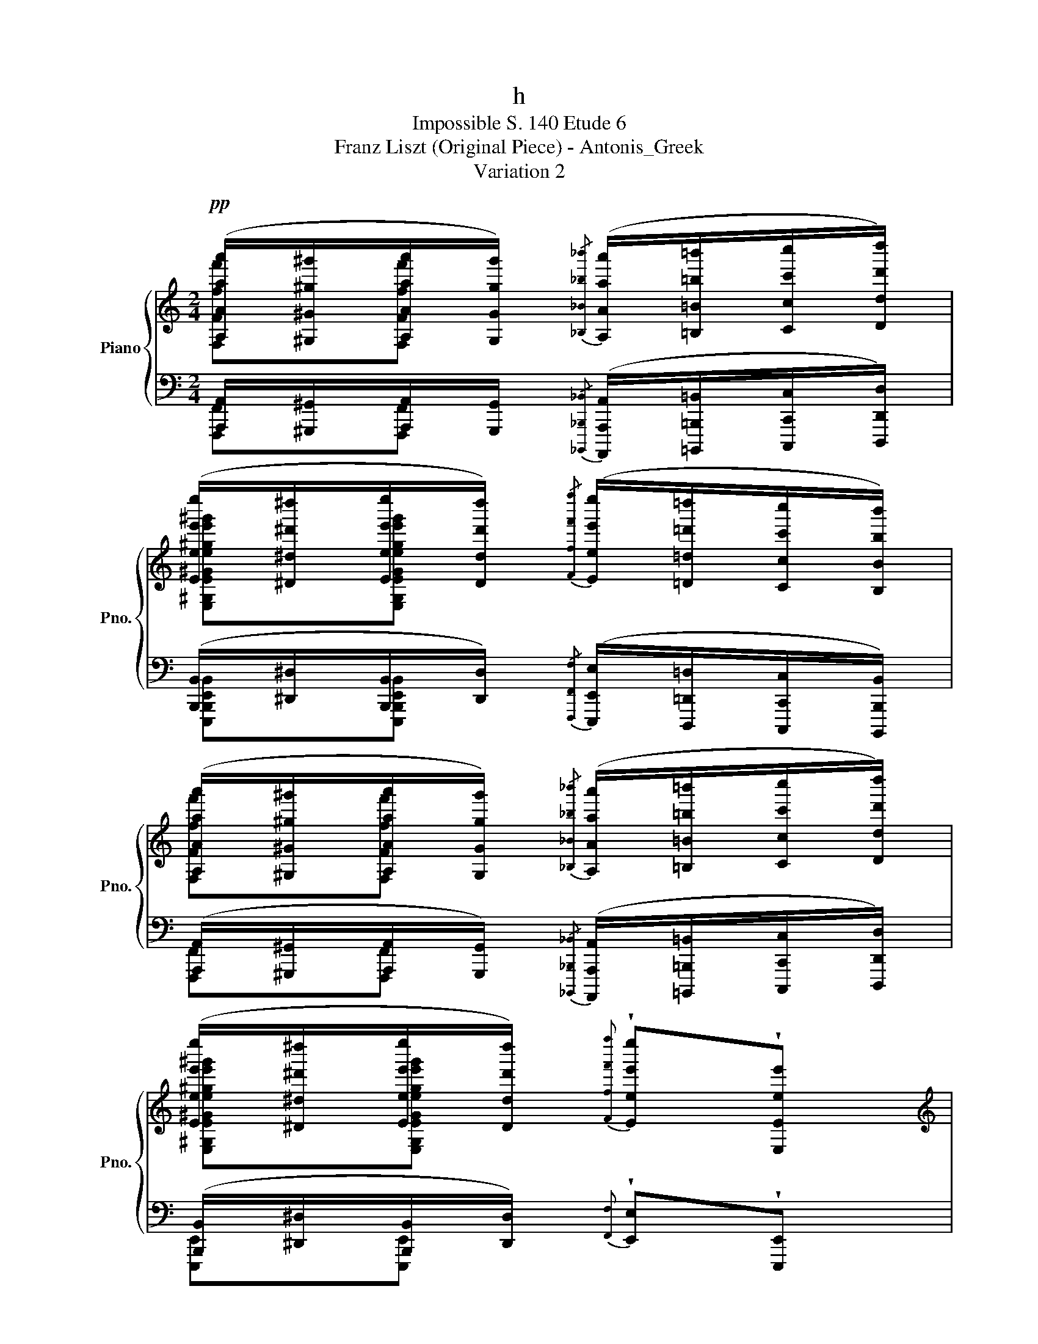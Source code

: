 X:1
T:h
T:Impossible S. 140 Etude 6
T:Franz Liszt (Original Piece) - Antonis_Greek
T:Variation 2
%%score { ( 1 2 ) | ( 3 4 ) }
L:1/8
M:2/4
K:C
V:1 treble nm="Piano" snm="Pno."
V:2 treble 
V:3 bass 
V:4 bass 
V:1
!pp! ([A,Aaa']/[^G,^G^g^g']/[A,Aaa']/[G,Ggg']/){/[_B,_B_b_b']} ([A,Aaa']/[=B,=B=b=b']/[Ccc'c'']/[Ddd'd'']/) | %1
 ([Eee'e'']/[^D^d^d'^d'']/[Eee'e'']/[Ddd'd'']/){/[Fff'f'']} ([Eee'e'']/[=D=d=d'=d'']/[Ccc'c'']/[B,Bbb']/) | %2
 ([A,Aaa']/[^G,^G^g^g']/[A,Aaa']/[G,Ggg']/){/[_B,_B_b_b']} ([A,Aaa']/[=B,=B=b=b']/[Ccc'c'']/[Ddd'd'']/) | %3
 ([Eee'e'']/[^D^d^d'^d'']/[Eee'e'']/[Ddd'd'']/){[Fff'f'']} !wedge![Eee'e'']!wedge![E,Eee'] | %4
[K:treble] z2 (!^![Aaa']2- | [Aaa']!^![^G^g^g'] !^!!tenuto![ee'e'']2 | %6
 !^![ee'e'']!^![dd'd'']!^![cc'c'']!^![Bbb']) | (!^![Bbb']2 !^![Eee']2) | %8
!fff! [EAeae'a'e''a'']/[^G^g^g'^g'']/[EAeae'a'e''a'']/[^G^g^g'g'']/{/[B,Bbb'b'']} ([A,Aaa'a'']/[=G=g=g'=g'']/[Fff'f'']/[Eee'e'']/) | %9
[K:bass] ([Ddd'd'']/[^C^c^c'^c'']/[Ddd'd'']/[Ccc'c'']/){/[_E,_E_e_e'_e'']} ([D,Ddd'd'']/[=E=e=e'=e'']/[Fff'f'']/[Ddd'd'']/) | %10
 ([Ggg'g'']/[^F^f^f'^f'']/[Ggg'g'']/[^F^f^f'f'']/){/[_A,_A_a_a'_a'']} ([G,Ggg'g'']/[=F=f=f'=f'']/[Eee'e'']/[Ccc'c'']/) | %11
 ([Ccc'c'']/[B,Bbb']/[Ccc'c'']/[B,Bbb']/){/[_D,_D_d_d'_d'']} ([C,Ccc'c'']/[=D=d=d'=d'']/[Eee'e'']/[Ccc'c'']/) | %12
 ([Fff'f'']/[Eee'e'']/[Fff'f'']/[Eee'e'']/){/[=Ggg'g'']} ([Fff'f'']/[Ddd'd'']/[Ccc'c'']/[B,Bbb']/) | %13
 ([Eee'e'']/[^D^d^d'^d'']/[Eee'e'']/[Ddd'd'']/){/[Fff'f'']} ([Eee'e'']/[Ccc'c'']/[B,Bbb']/[A,Aaa']/) | %14
 ([B,Bbb']/[^A,^A^a^a']/[B,Bbb']/[^A,^A^a^a']/){/[Cc]} ([^G,B,^GB^gb]/[Fff']/[Eee']/[=G,=G=g]/) | %15
 [=A,Aa]/[^G,^G^g]/[A,Aa]/[G,Gg]/{[B,Bb]} [A,AAa] z | %16
[K:treble] z!8va(! !wedge!!tenuto![=gae'g'a'a'e''a'']2 (!^![ge'g'_b'e''_b'']- | %17
 [ge'g'b'e''b''][af'a'a'f''a''][faf'f'a'f''][dfd'd'f'd''])!8va)! | %18
 z !wedge!!tenuto![d=fd']2 (!^![ege']- | [ege'][dfd'][cec'][Geg]) | %20
 z !^![FBff'b'f'']2 (!^![=GB=gg'b'g'']- | [=GB=gg'b'g''][FAff'a'f''][EAee'a'e'']>[CEcc'e'c'']) | %22
[Q:1/4=120]"_ritard." [A,B,^DBab^d'b'][Q:1/4=119]"^.4"[A,B,DBabd'b'][Q:1/4=117]"^.1"!<(! [^G,=Dc^g=d'c'']/[Q:1/4=115][B,Bbb']/[Q:1/4=112]"^.2"!^!!fermata![Fff'f'']/[Q:1/4=108]"^.7"[Eee'e'']/!<)![Q:1/4=119]"^.9"[Q:1/4=118]"^.5" | %23
!p![Q:1/4=104]"^.4" z[Q:1/4=93]"^.3" !wedge![A,DFAad'f'a'][Q:1/4=78]"^.6"!wedge![A,DFAad'f'a'][Q:1/4=60] z[Q:1/4=99]"^.3"[Q:1/4=86]"^.4" | %24
 z4 | z4 |] %26
V:2
 [F,Fff'][F,Fff'] x2 | [E,^G,E^Ge^ge'^g'][E,G,EGege'g'] x2 | [F,Fff'][F,Fff'] x2 | %3
 [E,^G,E^Ge^ge'^g'][E,G,EGege'g'] x2 |[K:treble] x4 | x4 | x4 | x4 | %8
 [G,A,GAgag'a'][G,A,=GA=ga=g'a'] x2 |[K:bass] [D,F,DFdfd'f'][D,F,DFdfd'f'] x2 | %10
 [F,G,DFGdfgd'f'g'd''][F,G,D=FGd=fgd'=f'g'd''] x2 | [C,E,CEcec'e'][C,E,CEcec'e'] x2 | %12
 [F,B,FBfbf'b'][F,B,FBfbf'b'] x2 | [E,A,EAeae'a'][E,A,EAeae'a'] x2 | %14
 [^D,A,^DA^da^d'a'][D,=A,D=Ad=ad'=a'] [=D,=D=d]2 | [C,E,CEce][D,F,DFdf] [C,E,CEce] x | %16
[K:treble] x!8va(! x3 | x4!8va)! | x4 | x4 | x4 | x4 | x4 | x4 | x4 | x4 |] %26
V:3
 [A,,,A,,]/[^G,,,^G,,]/[A,,,A,,]/[G,,,G,,]/{/[_B,,,,_B,,,_B,,]} ([A,,,,A,,,A,,]/[=B,,,,=B,,,=B,,]/[C,,,C,,C,]/[D,,,D,,D,]/) | %1
 ([B,,,B,,]/[^D,,^D,]/[B,,,B,,]/[D,,D,]/){/[F,,,F,,F,]} ([E,,,E,,E,]/[D,,,=D,,=D,]/[C,,,C,,C,]/[B,,,,B,,,B,,]/) | %2
 ([A,,,A,,]/[^G,,,^G,,]/[A,,,A,,]/[G,,,G,,]/){/[_B,,,,_B,,,_B,,]} ([A,,,,A,,,A,,]/[=B,,,,=B,,,=B,,]/[C,,,C,,C,]/[D,,,D,,D,]/) | %3
 ([B,,,B,,]/[^D,,^D,]/[B,,,B,,]/[D,,D,]/){[F,,F,]} !wedge![E,,E,]!wedge![E,,,E,,] | %4
 ([A,,,A,,]/[^G,,,^G,,]/[A,,,A,,]/[G,,,G,,]/)!<(!{/[_B,,,,_B,,,_B,,]} ([A,,,,A,,,A,,]/[=B,,,,=B,,,=B,,]/[C,,,C,,C,]/[D,,,D,,D,]/)!<)! | %5
 ([E,,E,]/[^D,,^D,]/[E,,E,]/[D,,D,]/)!<(!{/[F,,,F,,F,]} ([E,,,E,,E,]/[D,,,=D,,=D,]/[C,,,C,,C,]/[B,,,,B,,,B,,]/)!<)! | %6
 ([A,,,A,,]/[^G,,,^G,,]/[A,,,A,,]/[G,,,G,,]/)!<(!{/[_B,,,,_B,,,_B,,]} ([A,,,,A,,,A,,]/[=B,,,,=B,,,=B,,]/[C,,,C,,C,]/[D,,,D,,D,]/)!<)! | %7
 ([E,,E,]/[^D,,^D,]/[E,,E,]/[D,,D,]/){/[F,,F,]} !wedge![E,,E,]!wedge![E,,,E,,] | %8
 ([A,,,A,,]/[^G,,,^G,,]/[A,,,A,,]/[G,,,G,,]/){/[_B,,,_B,,]} ([A,,,A,,]/[=G,,,=G,,]/[F,,,F,,]/[E,,,E,,]/) | %9
 ([D,,,D,,]/[^C,,,^C,,]/[D,,,D,,]/[C,,,C,,]/){/[_E,,,_E,,]} ([D,,,D,,]/[=E,,,=E,,]/[F,,,F,,]/[D,,,D,,]/) | %10
 ([G,,,G,,]/[F,,,F,,]/[G,,,G,,]/[F,,,F,,]/){/[A,,,A,,]} ([G,,,G,,]/[F,,,F,,]/[E,,,E,,]/[D,,,D,,]/) | %11
 ([C,,,C,,]/[B,,,,B,,,]/[C,,,C,,]/[B,,,,B,,,]/){/[_D,,,_D,,]} ([C,,,C,,]/[=D,,,=D,,]/[E,,,E,,]/[C,,,C,,]/) | %12
 ([B,,,B,,]/[E,,E,]/[B,,,B,,]/[E,,E,]/){/[=G,,,=G,,=G,]} ([F,,,F,,F,]/[D,,,D,,D,]/[C,,,C,,C,]/[B,,,,B,,,B,,]/) | %13
 ([A,,,A,,]/[^D,,^D,]/[A,,,A,,]/[D,,D,]/){/[F,,,F,,F,]} ([E,,,E,,E,]/[C,,,C,,C,]/[B,,,,B,,,B,,]/[A,,,,A,,,A,,]/) | %14
 ([B,,,B,,]/[^A,,,^A,,]/[B,,,B,,]/[A,,,A,,]/){/[C,,C,]} ([B,,,B,,]/[F,,F,]/[E,,E,]/[^G,,,^G,,]/) | %15
 =A,,/^G,,/A,,/G,,/ !wedge!A,, z | %16
 ([A,,,A,,]/[^G,,,^G,,]/[A,,,A,,]/[G,,,G,,]/){/[_B,,,_B,,]} ([A,,,A,,]/[=G,,,=G,,]/[F,,,F,,]/[E,,,E,,]/) | %17
 ([D,,,D,,]/[^C,,,^C,,]/[D,,,D,,]/[C,,,C,,]/){/[_E,,,_E,,]} ([D,,,D,,]/[=E,,,=E,,]/[F,,,F,,]/[D,,,D,,]/) | %18
 ([G,,,G,,]/[^F,,,^F,,]/[G,,,G,,]/[F,,,F,,]/){/[A,,,A,,]} ([G,,,G,,]/[=F,,,=F,,]/[E,,,E,,]/[D,,,D,,]/) | %19
 ([C,,,C,,]/[B,,,,B,,,]/[C,,,C,,]/[B,,,,B,,,]/){[_D,,,_D,,]} ([C,,,C,,]/[=D,,,=D,,]/[E,,,E,,]/[C,,,C,,]/) | %20
!>(! ([F,,F,]/[E,,E,]/[F,,F,]/[E,,E,]/)!>)!"_cresc."{[=G,,,=G,,=G,]} ([F,,,F,,F,]/[D,,,D,,D,]/[C,,,C,,C,]/[B,,,,B,,,B,,]/) | %21
 [E,,E,]/[^D,,^D,]/[E,,E,]/[D,,D,]/{[F,,,F,,F,]} [E,,,E,,E,]/[C,,,C,,C,]/[B,,,,B,,,B,,]/[A,,,,A,,,A,,]/ | %22
 ([B,,,B,,]/[^A,,,^A,,]/[B,,,B,,]/[A,,,A,,]/) [C,,C,]/[B,,,B,,]/!fermata![F,,F,]/[E,,E,]/ | %23
 [A,,,=A,,]/[^G,,,^G,,]/[A,,,A,,]/[G,,,G,,]/!ped!{[B,,,B,,]} [A,,,A,,] z | z4 | z4!ped-up! |] %26
V:4
 [F,,,F,,][F,,,F,,] x2 | [E,,,B,,,E,,B,,][E,,,B,,,E,,B,,] x2 | [F,,,F,,][F,,,F,,] x2 | %3
 [E,,,E,,][E,,,E,,] x2 | [F,,,F,,][F,,,F,,] x2 | [E,,,B,,,E,,B,,][E,,,B,,,E,,B,,] x2 | %6
 [F,,,F,,][F,,,F,,] x2 | [E,,,^G,,,E,,^G,,][E,,,G,,,E,,G,,] x2 | [^C,,,^C,,][C,,,C,,] x2 | %9
 [A,,,A,,][A,,,A,,] x2 | [B,,,,B,,,][B,,,,B,,,] x2 | [G,,,G,,][G,,,G,,] x2 | %12
 [D,,,^G,,,D,,^G,,][D,,,G,,,D,,G,,] x2 | [C,,,C,,][C,,,C,,] x2 | %14
 [^F,,,^F,,][=F,,,=F,,] [E,,,E,,]2 |xD,, !wedge!A,,, x | [^C,,,^C,,][C,,,C,,] x2 | %17
 [A,,,A,,][A,,,A,,] x2 | [B,,,,B,,,][B,,,,B,,,] x2 | [G,,,G,,][G,,,G,,] x2 | %20
 [D,,,^G,,,B,,,D,,^G,,B,,] x3 | [C,,,A,,,C,,A,,] x3 | [^F,,,^F,,][=F,,,=F,,] [E,,,E,,]2 | %23
 A,,,[D,,,D,,] [A,,,,A,,,] x | x4 | x4 |] %26

